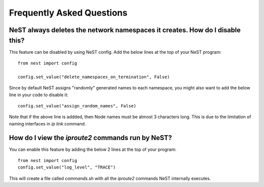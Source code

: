 .. SPDX-License-Identifier: GPL-2.0-only
    Copyright (c) 2019-2021 NITK Surathkal

Frequently Asked Questions
==========================

NeST always deletes the network namespaces it creates. How do I disable this?
-----------------------------------------------------------------------------

This feature can be disabled by using NeST config. Add the below lines at the
top of your NeST program::

    from nest import config

    config.set_value("delete_namespaces_on_termination", False)

Since by default NeST assigns "randomly" generated names to each namespace, you
might also want to add the below line in your code to disable it::

    config.set_value("assign_random_names", False)

Note that if the above line is addded, then Node names must be atmost 3
characters long. This is due to the limitation of naming interfaces in `ip link`
command.

How do I view the `iproute2` commands run by NeST?
--------------------------------------------------

You can enable this feature by adding the below 2 lines at the top of your
program::

    from nest import config
    config.set_value("log_level", "TRACE")

This will create a file called `commands.sh` with all the `iproute2` commands
NeST internally executes.
